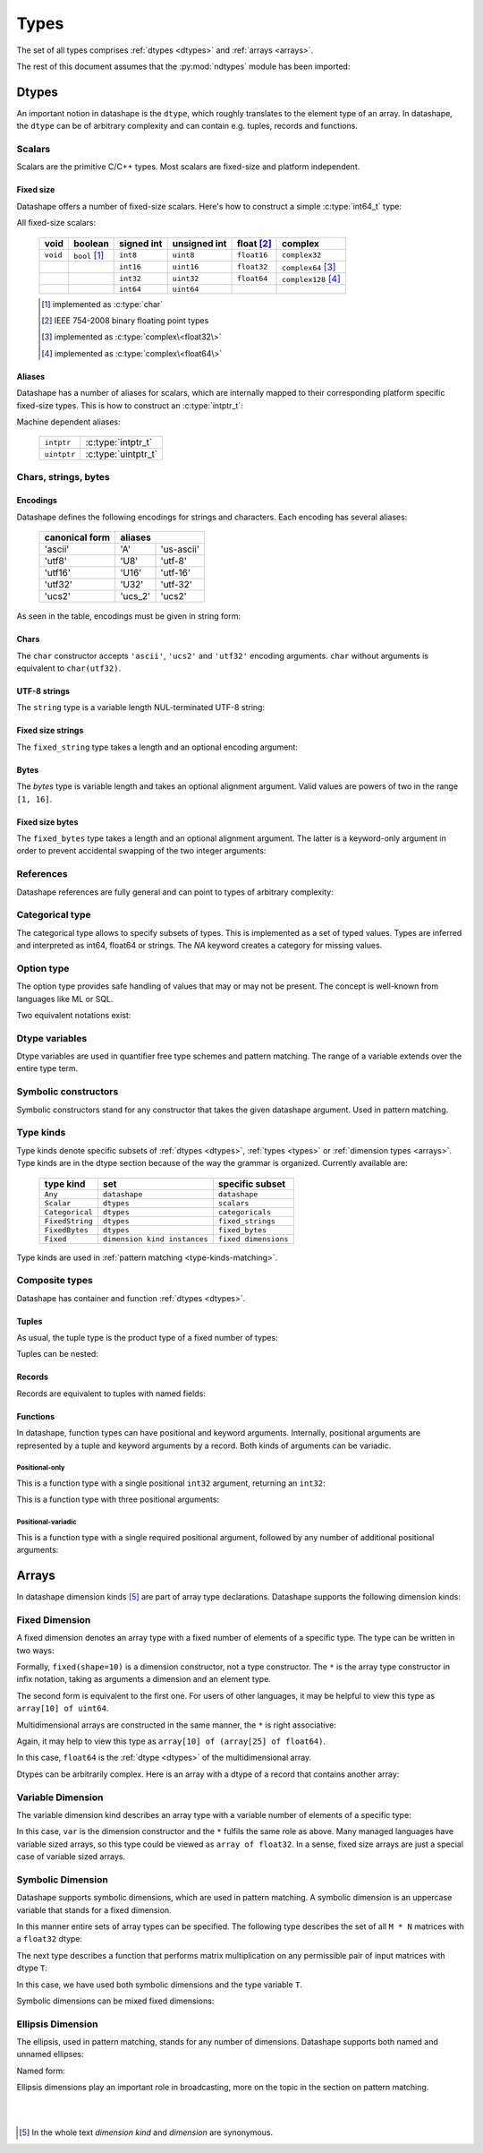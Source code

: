 .. meta::
   :robots: index,follow
   :description: ndtypes datashape specification
   :keywords: ndtypes, datashape, specification

.. sectionauthor:: Stefan Krah <skrah at bytereef.org>


.. _types:

#####
Types
#####

The set of all types comprises :ref:`dtypes <dtypes>` and :ref:`arrays <arrays>`.

The rest of this document assumes that the
:py:mod:`ndtypes` module has been imported:

.. testcode::

   from ndtypes import ndt

.. _dtypes:

******
Dtypes
******

An important notion in datashape is the ``dtype``, which roughly translates to
the element type of an array.  In datashape, the ``dtype`` can be of arbitrary
complexity and can contain e.g. tuples, records and functions.


.. _scalars:

=======
Scalars
=======

Scalars are the primitive C/C++ types. Most scalars are fixed-size and platform
independent.


Fixed size
----------

Datashape offers a number of fixed-size scalars. Here's how to construct a simple
:c:type:`int64_t` type:

.. doctest::

   >>> ndt('int64')
   ndt("int64")


All fixed-size scalars:

   +-----------+-----------------+------------+--------------+---------------+-----------------------+
   |   void    |     boolean     | signed int | unsigned int |  float [#f2]_ |        complex        |
   +===========+=================+============+==============+===============+=======================+
   | ``void``  | ``bool`` [#f1]_ |   ``int8`` |   ``uint8``  |  ``float16``  | ``complex32``         |
   +-----------+-----------------+------------+--------------+---------------+-----------------------+
   |           |                 |  ``int16`` |  ``uint16``  |  ``float32``  | ``complex64`` [#f3]_  |
   +-----------+-----------------+------------+--------------+---------------+-----------------------+
   |           |                 |  ``int32`` |  ``uint32``  |  ``float64``  | ``complex128`` [#f4]_ |
   +-----------+-----------------+------------+--------------+---------------+-----------------------+
   |           |                 |  ``int64`` |  ``uint64``  |               |                       |
   +-----------+-----------------+------------+--------------+---------------+-----------------------+

   .. [#f1] implemented as :c:type:`char`
   .. [#f2] IEEE 754-2008 binary floating point types
   .. [#f3] implemented as :c:type:`complex\<float32\>`
   .. [#f4] implemented as :c:type:`complex\<float64\>`


Aliases
-------

Datashape has a number of aliases for scalars, which are internally mapped
to their corresponding platform specific fixed-size types. This is how to
construct an :c:type:`intptr_t`:

.. doctest::

   >>> ndt('intptr')
   ndt("int64")

Machine dependent aliases:

   +-----------------+----------+------------------+
   | ``intptr``      | :c:type:`intptr_t`          |
   +-----------------+----------+------------------+
   | ``uintptr``     | :c:type:`uintptr_t`         |
   +-----------------+-----------------------------+


=====================
Chars, strings, bytes
=====================

Encodings
---------

Datashape defines the following encodings for strings and characters. Each encoding
has several aliases:

   +-----------------+----------------------+
   | canonical form  |        aliases       |
   +=================+=========+============+
   |     'ascii'     |    'A'  | 'us-ascii' |
   +-----------------+---------+------------+
   |     'utf8'      |   'U8'  |   'utf-8'  |
   +-----------------+---------+------------+
   |     'utf16'     |  'U16'  |  'utf-16'  |
   +-----------------+---------+------------+
   |     'utf32'     |  'U32'  |  'utf-32'  |
   +-----------------+---------+------------+
   |     'ucs2'      | 'ucs_2' |  'ucs2'    |
   +-----------------+---------+------------+


As seen in the table, encodings must be given in string form:

.. doctest::

   >>> ndt("char('utf16')")
   ndt("char('utf16')")


Chars
-----

The ``char`` constructor accepts ``'ascii'``, ``'ucs2'`` and ``'utf32'`` encoding
arguments.  ``char`` without arguments is equivalent to ``char(utf32)``.

.. doctest::

   >>> ndt("char('ascii')")
   ndt("char('ascii')")

   >>> ndt("char('utf32')")
   ndt("char('utf32')")

   >>> ndt("char")
   ndt("char('utf32')")


UTF-8 strings
-------------

The ``string`` type is a variable length NUL-terminated UTF-8 string:

.. doctest::

   >>> ndt("string")
   ndt("string")


.. _fixed-string:

Fixed size strings
------------------

The ``fixed_string`` type takes a length and an optional encoding argument:

.. doctest::

   >>> ndt("fixed_string(1729)")
   ndt("fixed_string(1729)")

   >>> ndt("fixed_string(1729, 'utf16')")
   ndt("fixed_string(1729, 'utf16')")


Bytes
-----

The `bytes` type is variable length and takes an optional alignment argument.
Valid values are powers of two in the range ``[1, 16]``.

.. doctest::

   >>> ndt("bytes")
   ndt("bytes")

   >>> ndt("bytes(align=2)")
   ndt("bytes(align=2)")


.. _fixed-bytes:

Fixed size bytes
----------------

The ``fixed_bytes`` type takes a length and an optional alignment argument.
The latter is a keyword-only argument in order to prevent accidental swapping of
the two integer arguments:

.. doctest::

   >>> ndt("fixed_bytes(size=32)")
   ndt("fixed_bytes(size=32)")

   >>> ndt("fixed_bytes(size=128, align=8)")
   ndt("fixed_bytes(size=128, align=8)")


==========
References
==========

Datashape references are fully general and can point to types of arbitrary
complexity:

.. doctest::

   >>> ndt("ref(int64)")
   ndt("ref(int64)")

   >>> ndt("ref(10 * {a: int64, b: 10 * float64})")
   ndt("ref(10 * {a : int64, b : 10 * float64})")


================
Categorical type
================

The categorical type allows to specify subsets of types. This is implemented
as a set of typed values. Types are inferred and interpreted as int64, float64
or strings. The *NA* keyword creates a category for missing values.

.. doctest::

   >>> ndt("categorical(1, 10)")
   ndt("categorical(1, 10)")

   >>> ndt("categorical(1.2, 100.0)")
   ndt("categorical(1.2, 100)")

   >>> ndt("categorical('January', 'August')")
   ndt("categorical('January', 'August')")

   >>> ndt("categorical('January', 'August', NA)")
   ndt("categorical('January', 'August', NA)")


===========
Option type
===========

The option type provides safe handling of values that may or may not be present.
The concept is well-known from languages like ML or SQL.

Two equivalent notations exist:

.. doctest::

   >>> ndt("?complex64")
   ndt("?complex64")


.. _dtype-variables:

===============
Dtype variables
===============

Dtype variables are used in quantifier free type schemes and pattern matching.
The range of a variable extends over the entire type term.

.. doctest::

   >>> ndt("T")
   ndt("T")

   >>> ndt("10 * 16 * T")
   ndt("10 * 16 * T")


.. _symbolic-constructors:

=====================
Symbolic constructors
=====================

Symbolic constructors stand for any constructor that takes the given datashape
argument. Used in pattern matching.

.. doctest::

   >>> ndt("Coulomb(float64)")
   ndt("Coulomb(float64)")


.. _type-kinds:

==========
Type kinds
==========

Type kinds denote specific subsets of :ref:`dtypes <dtypes>`, :ref:`types <types>`
or :ref:`dimension types <arrays>`. Type kinds are in the dtype section because
of the way the grammar is organized. Currently available are:

   +---------------------+-------------------------------+-------------------------------+
   |   type kind         |              set              |       specific subset         |
   +=====================+===============================+===============================+
   | ``Any``             | ``datashape``                 | ``datashape``                 |
   +---------------------+-------------------------------+-------------------------------+
   | ``Scalar``          | ``dtypes``                    | ``scalars``                   |
   +---------------------+-------------------------------+-------------------------------+
   | ``Categorical``     | ``dtypes``                    | ``categoricals``              |
   +---------------------+-------------------------------+-------------------------------+
   | ``FixedString``     | ``dtypes``                    | ``fixed_strings``             |
   +---------------------+-------------------------------+-------------------------------+
   | ``FixedBytes``      | ``dtypes``                    | ``fixed_bytes``               |
   +---------------------+-------------------------------+-------------------------------+
   | ``Fixed``           | ``dimension kind instances``  | ``fixed dimensions``          |
   +---------------------+-------------------------------+-------------------------------+


Type kinds are used in :ref:`pattern matching <type-kinds-matching>`.


===============
Composite types
===============

Datashape has container and function :ref:`dtypes <dtypes>`.

Tuples
------

As usual, the tuple type is the product type of a fixed number of types:

.. doctest::

   >>> ndt("(int64, float32, string)")
   ndt("(int64, float32, string)")


Tuples can be nested:

.. doctest::

   >>> ndt("(bytes, (int8, fixed_string(10)))")
   ndt("(bytes, (int8, fixed_string(10)))")


Records
-------

Records are equivalent to tuples with named fields:

.. doctest::

   >>> ndt("{a: float32, b: float64}")
   ndt("{a : float32, b : float64}")


Functions
---------

In datashape, function types can have positional and keyword arguments.
Internally, positional arguments are represented by a tuple and keyword
arguments by a record.  Both kinds of arguments can be variadic.


Positional-only
~~~~~~~~~~~~~~~

This is a function type with a single positional ``int32`` argument, returning
an ``int32``:

.. doctest::

  >>> ndt("(int32) -> int32")
  ndt("(int32) -> int32")


This is a function type with three positional arguments:

.. doctest::

   >>> ndt("(int32, complex128, string) -> float64")
   ndt("(int32, complex128, string) -> float64")


Positional-variadic
~~~~~~~~~~~~~~~~~~~

This is a function type with a single required positional argument,
followed by any number of additional positional arguments:

.. doctest::

   >>> ndt("(int32, ...) -> int32")
   ndt("(int32, ...) -> int32")



.. _arrays:

******
Arrays
******

In datashape dimension kinds [#f6]_ are part of array type declarations. Datashape
supports the following dimension kinds:


.. _fixed-dimension:

===============
Fixed Dimension
===============

A fixed dimension denotes an array type with a fixed number of elements of
a specific type.  The type can be written in two ways:

.. doctest::

   >>> ndt("fixed(shape=10) * uint64")
   ndt("10 * uint64")

   >>> ndt("10 * uint64")
   ndt("10 * uint64")

Formally, ``fixed(shape=10)`` is a dimension constructor, not a type constructor.
The ``*`` is the array type constructor in infix notation, taking as arguments
a dimension and an element type.

The second form is equivalent to the first one.  For users of other languages,
it may be helpful to view this type as ``array[10] of uint64``.


Multidimensional arrays are constructed in the same manner, the ``*`` is
right associative:

.. doctest::

   >>> ndt("10 * 25 * float64")
   ndt("10 * 25 * float64")


Again, it may help to view this type as ``array[10] of (array[25] of float64)``.

In this case, ``float64`` is the :ref:`dtype <dtypes>` of the multidimensional
array.

Dtypes can be arbitrarily complex. Here is an array with a dtype of a record that
contains another array:

.. doctest::

   >>> ndt("120 * {size: int32, items: 10 * int8}")
   ndt("120 * {size : int32, items : 10 * int8}")


.. _variable-dimension:

==================
Variable Dimension
==================

The variable dimension kind describes an array type with a variable number
of elements of a specific type:

.. doctest::

   >>> ndt("var * float32")
   ndt("var * float32")

In this case, ``var`` is the dimension constructor and the ``*`` fulfils the
same role as above. Many managed languages have variable sized arrays, so this
type could be viewed as ``array of float32``. In a sense, fixed size arrays
are just a special case of variable sized arrays.


.. _symbolic-dim:

==================
Symbolic Dimension
==================

Datashape supports symbolic dimensions, which are used in pattern matching. A
symbolic dimension is an uppercase variable that stands for a fixed dimension.

In this manner entire sets of array types can be specified.  The following type
describes the set of all ``M * N`` matrices with a ``float32`` dtype: 

.. doctest::

   >>> ndt("M * N * float32")
   ndt("M * N * float32")


The next type describes a function that performs matrix multiplication on any
permissible pair of input matrices with dtype ``T``:

.. doctest::

   >>> ndt("(M * N * T, N * P * T) -> M * P * T")
   ndt("(M * N * T, N * P * T) -> M * P * T")

In this case, we have used both symbolic dimensions and the type variable ``T``.


Symbolic dimensions can be mixed fixed dimensions:

.. doctest::

   >>> ndt("10 * N * float64")
   ndt("10 * N * float64")


.. _ellipsis-dim:

==================
Ellipsis Dimension
==================

The ellipsis, used in pattern matching, stands for any number of dimensions.
Datashape supports both named and unnamed ellipses:

.. doctest::

   >>> ndt("... * float32")
   ndt("... * float32")


Named form:

.. doctest::

   >>> ndt("Dim... * float32")
   ndt("Dim... * float32")

Ellipsis dimensions play an important role in broadcasting, more on the topic
in the section on pattern matching.

|
|

.. [#f6] In the whole text *dimension kind* and *dimension* are synonymous.
